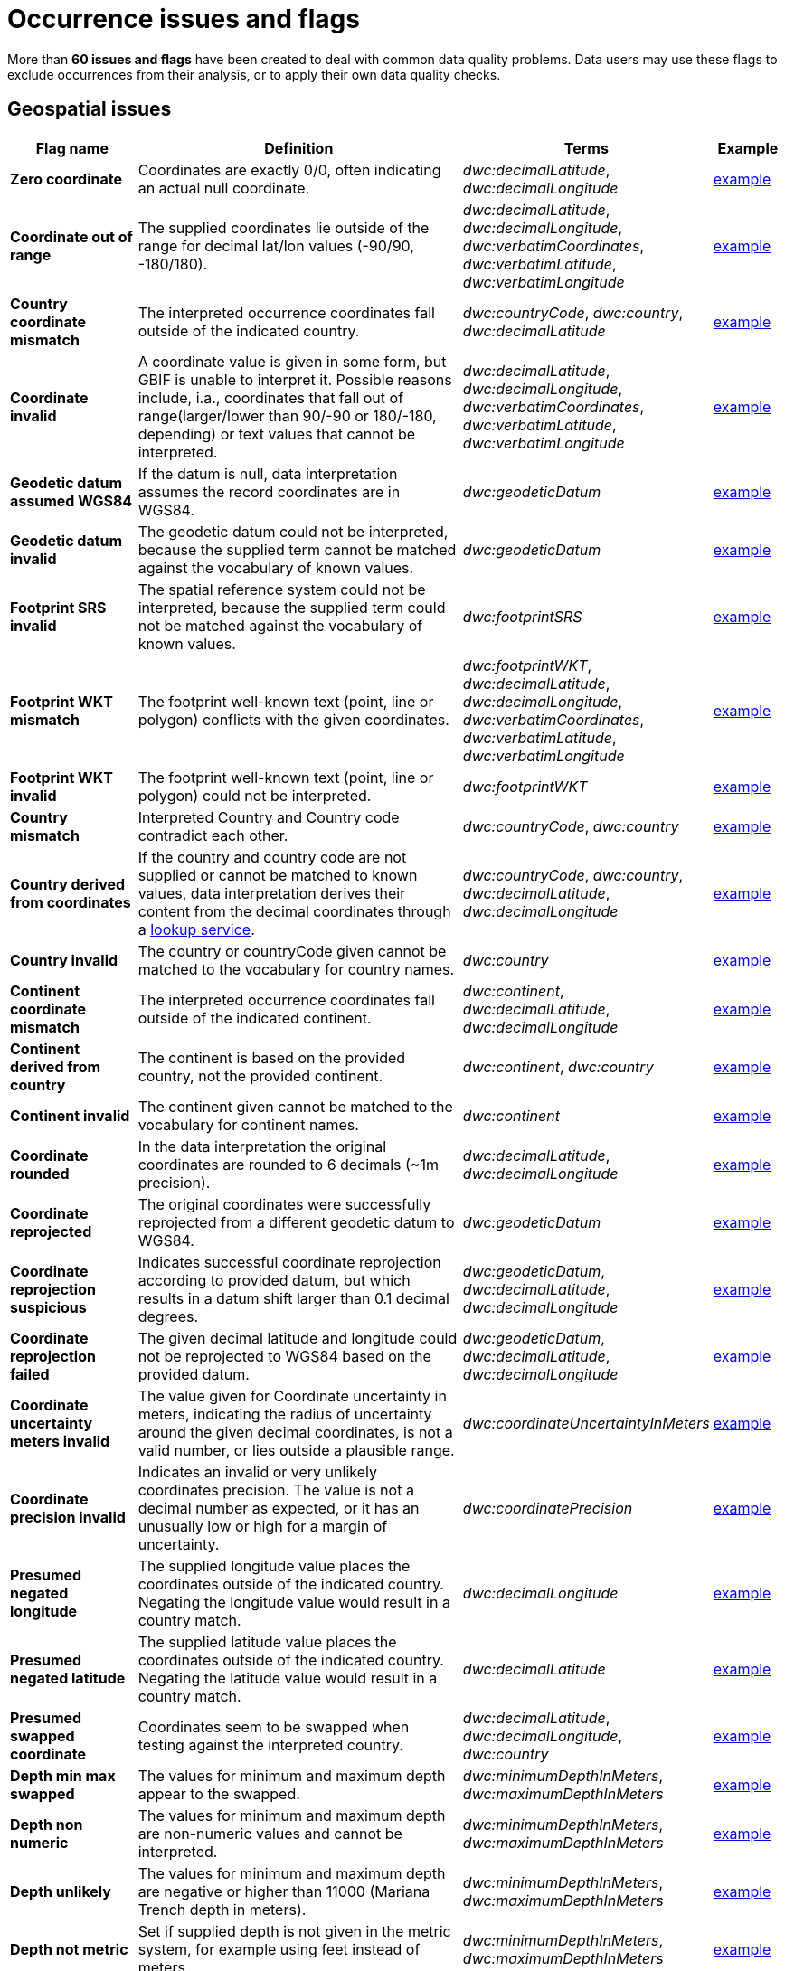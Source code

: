 = Occurrence issues and flags

More than *60 issues and flags* have been created to deal with common data quality problems.  Data users may use these flags to exclude occurrences from their analysis, or to apply their own data quality checks.

// The definitive list of flags in in the API, and can be seen in the source code:
// https://github.com/gbif/gbif-api/blob/dev/src/main/java/org/gbif/api/vocabulary/OccurrenceIssue.java

// Check for missing issues:
// (for i in $(curl -Ss https://raw.githubusercontent.com/gbif/gbif-api/dev/src/main/java/org/gbif/api/vocabulary/OccurrenceIssue.java | grep -Po '^  \K([A-Z0-9_]{5,})'); do grep --quiet $i occurrence-issues-and-flags.adoc || echo "$i missing"; done) | grep -v -e COORDINATE_ACCURACY_INVALID -e COORDINATE_PRECISION_UNCERTAINTY_MISMATCH -e POSSIBLY_ON_LOAN

== Geospatial issues

[cols="20%,60%,10%,10%"]
|===
|Flag name | Definition | Terms | Example

|*Zero coordinate*
|Coordinates are exactly 0/0, often indicating an actual null coordinate.
|_dwc:decimalLatitude_, _dwc:decimalLongitude_
|https://www.gbif.org/occurrence/search?issue=ZERO_COORDINATE[example]

|*Coordinate out of range*
|The supplied coordinates lie outside of the range for decimal lat/lon values (-90/90, -180/180).
|_dwc:decimalLatitude_, _dwc:decimalLongitude_, _dwc:verbatimCoordinates_, _dwc:verbatimLatitude_, _dwc:verbatimLongitude_
|https://www.gbif.org/occurrence/search?issue=COORDINATE_OUT_OF_RANGE[example]

|*Country coordinate mismatch*
|The interpreted occurrence coordinates fall outside of the indicated country.
|_dwc:countryCode_, _dwc:country_, _dwc:decimalLatitude_
|https://www.gbif.org/occurrence/search?issue=COUNTRY_COORDINATE_MISMATCH[example]

|*Coordinate invalid*
|A coordinate value is given in some form, but GBIF is unable to interpret it. Possible reasons include, i.a., coordinates that fall out of range(larger/lower than 90/-90 or 180/-180, depending) or text values that cannot be interpreted.
|_dwc:decimalLatitude_, _dwc:decimalLongitude_, _dwc:verbatimCoordinates_, _dwc:verbatimLatitude_, _dwc:verbatimLongitude_
|https://www.gbif.org/occurrence/search?issue=COORDINATE_INVALID[example]

|*Geodetic datum assumed WGS84*
|If the datum is null, data interpretation assumes the record coordinates are in WGS84.
|_dwc:geodeticDatum_
|https://www.gbif.org/occurrence/search?issue=GEODETIC_DATUM_ASSUMED_WGS84[example]

|*Geodetic datum invalid*
|The geodetic datum could not be interpreted, because the supplied term cannot be matched against the vocabulary of known values.
|_dwc:geodeticDatum_
|https://www.gbif.org/occurrence/search?issue=GEODETIC_DATUM_INVALID[example]

|*Footprint SRS invalid*
|The spatial reference system could not be interpreted, because the supplied term could not be matched against the vocabulary of known values.
|_dwc:footprintSRS_
|https://www.gbif.org/occurrence/search?issue=FOOTPRINT_SRS_INVALID[example]

|*Footprint WKT mismatch*
|The footprint well-known text (point, line or polygon) conflicts with the given coordinates.
|_dwc:footprintWKT_, _dwc:decimalLatitude_, _dwc:decimalLongitude_, _dwc:verbatimCoordinates_, _dwc:verbatimLatitude_, _dwc:verbatimLongitude_
|https://www.gbif.org/occurrence/search?issue=FOOTPRINT_WKT_MISMATCH[example]

|*Footprint WKT invalid*
|The footprint well-known text (point, line or polygon) could not be interpreted.
|_dwc:footprintWKT_
|https://www.gbif.org/occurrence/search?issue=FOOTPRINT_WKT_INVALID[example]

|*Country mismatch*
|Interpreted Country and Country code contradict each other.
|_dwc:countryCode_, _dwc:country_
|https://www.gbif.org/occurrence/search?issue=COUNTRY_MISMATCH[example]

|*Country derived from coordinates*
|If the country and country code are not supplied or cannot be matched to known values, data interpretation derives their content from the decimal coordinates through a https://github.com/gbif/geocode[lookup service].
|_dwc:countryCode_, _dwc:country_, _dwc:decimalLatitude_, _dwc:decimalLongitude_
|https://www.gbif.org/occurrence/search?issue=COUNTRY_DERIVED_FROM_COORDINATES[example]

|*Country invalid*
|The country or countryCode given cannot be matched to the vocabulary for country names.
|_dwc:country_
|https://www.gbif.org/occurrence/search?issue=COUNTRY_INVALID[example]

|*Continent coordinate mismatch*
|The interpreted occurrence coordinates fall outside of the indicated continent.
|_dwc:continent_, _dwc:decimalLatitude_, _dwc:decimalLongitude_
|https://www.gbif.org/occurrence/search?issue=CONTINENT_COORDINATE_MISMATCH[example]

|*Continent derived from country*
|The continent is based on the provided country, not the provided continent.
|_dwc:continent_, _dwc:country_
|https://www.gbif.org/occurrence/search?issue=CONTINENT_DERIVED_FROM_COUNTRY[example]

|*Continent invalid*
|The continent given cannot be matched to the vocabulary for continent names.
|_dwc:continent_
|https://www.gbif.org/occurrence/search?issue=CONTINENT_INVALID[example]

|*Coordinate rounded*
|In the data interpretation the original coordinates are rounded to 6 decimals (~1m precision).
|_dwc:decimalLatitude_, _dwc:decimalLongitude_
|https://www.gbif.org/occurrence/search?issue=COORDINATE_ROUNDED[example]

|*Coordinate reprojected*
|The original coordinates were successfully reprojected from a different geodetic datum to WGS84.
|_dwc:geodeticDatum_
|https://www.gbif.org/occurrence/search?issue=COORDINATE_REPROJECTED[example]

|*Coordinate reprojection suspicious*
|Indicates successful coordinate reprojection according to provided datum, but which results in a datum shift larger than 0.1 decimal degrees.
|_dwc:geodeticDatum_, _dwc:decimalLatitude_, _dwc:decimalLongitude_
|https://www.gbif.org/occurrence/search?issue=COORDINATE_REPROJECTION_SUSPICIOUS[example]

|*Coordinate reprojection failed*
|The given decimal latitude and longitude could not be reprojected to WGS84 based on the provided datum.
|_dwc:geodeticDatum_, _dwc:decimalLatitude_, _dwc:decimalLongitude_
|https://www.gbif.org/occurrence/search?issue=COORDINATE_REPROJECTION_FAILED[example]

|*Coordinate uncertainty meters invalid*
|The value given for Coordinate uncertainty in meters, indicating the radius of uncertainty around the given decimal coordinates, is not a valid number, or lies outside a plausible range.
|_dwc:coordinateUncertaintyInMeters_
|https://www.gbif.org/occurrence/search?issue=COORDINATE_UNCERTAINTY_METERS_INVALID[example]

|*Coordinate precision invalid*
|Indicates an invalid or very unlikely coordinates precision. The value is not a decimal number as expected, or it has an unusually low or high for a margin of uncertainty.
|_dwc:coordinatePrecision_
|https://www.gbif.org/occurrence/search?issue=COORDINATE_PRECISION_INVALID[example]

|*Presumed negated longitude*
|The supplied longitude value places the coordinates outside of the indicated country. Negating the longitude value would result in a country match.
|_dwc:decimalLongitude_
|https://www.gbif.org/occurrence/search?issue=PRESUMED_NEGATED_LONGITUDE[example]

|*Presumed negated latitude*
|The supplied latitude value places the coordinates outside of the indicated country. Negating the latitude value would result in a country match.
|_dwc:decimalLatitude_
|https://www.gbif.org/occurrence/search?issue=PRESUMED_NEGATED_LATITUDE[example]

|*Presumed swapped coordinate*
|Coordinates seem to be swapped when testing against the interpreted country.
|_dwc:decimalLatitude_, _dwc:decimalLongitude_, _dwc:country_
|https://www.gbif.org/occurrence/search?issue=PRESUMED_SWAPPED_COORDINATE[example]

|*Depth min max swapped*
|The values for minimum and maximum depth appear to the swapped.
|_dwc:minimumDepthInMeters_, _dwc:maximumDepthInMeters_
|https://www.gbif.org/occurrence/search?issue=DEPTH_MIN_MAX_SWAPPED[example]

|*Depth non numeric*
|The values for minimum and maximum depth are non-numeric values and cannot be interpreted.
|_dwc:minimumDepthInMeters_, _dwc:maximumDepthInMeters_
|https://www.gbif.org/occurrence/search?issue=DEPTH_NON_NUMERIC[example]

|*Depth unlikely*
|The values for minimum and maximum depth are negative or higher than 11000 (Mariana Trench depth in meters).
|_dwc:minimumDepthInMeters_, _dwc:maximumDepthInMeters_
|https://www.gbif.org/occurrence/search?issue=DEPTH_UNLIKELY[example]

|*Depth not metric*
|Set if supplied depth is not given in the metric system, for example using feet instead of meters.
|_dwc:minimumDepthInMeters_, _dwc:maximumDepthInMeters_
|https://www.gbif.org/occurrence/search?issue=DEPTH_NOT_METRIC[example]

|*Elevation non numeric*
|The values for minimum and maximum elevation are non-numeric values and cannot be interpreted.
|_dwc:minimumElevationInMeters_, _dwc:maximumElevationMeters_
|https://www.gbif.org/occurrence/search?issue=ELEVATION_NON_NUMERIC[example]

|*Elevation min max swapped*
|The values for minimum and maximum elevation appear to the swapped.
|_dwc:minimumElevationInMeters_, _dwc:maximumElevationInMeters_
|https://www.gbif.org/occurrence/search?issue=ELEVATION_MIN_MAX_SWAPPED[example]

|*Elevation not metric*
|Set if supplied elevation is not given in the metric system, for example using feet instead of meters.
|_dwc:minimumElevationInMeters_, _dwc:maximumElevationInMeters_
|https://www.gbif.org/occurrence/search?issue=ELEVATION_NOT_METRIC[example]

|*Elevation unlikely*
|The values for minimum and maximum elevation are above the troposphere (17000 m) or below Mariana Trench (11000 m).
|_dwc:minimumElevationInMeters_, _dwc:maximumElevationInMeters_
|https://www.gbif.org/occurrence/search?issue=ELEVATION_UNLIKELY[example]

|*Continent country mismatch*
|The interpreted continent and country do not match up.
|_dwc:continent_, _dwc:countryCode_, _dwc:country_
|https://www.gbif.org/occurrence/search?issue=CONTINENT_COUNTRY_MISMATCH[example]

|*Continent derived from coordinates*
|If no value is supplied for the continent or if the values cannot be matched against a known vocabulary, data interpretation derives the continent from the decimal coordinates.
|_dwc:continent_, _dwc:decimalLatitude_, _dwc:decimal Longitude_
|https://www.gbif.org/occurrence/search?issue=CONTINENT_DERIVED_FROM_COORDINATES[example]
|===

== Taxonomic issues

[cols="20%,60%,10%,10%"]
|===
|Flag name | Definition | Terms | Example

|*Taxon match higherrank*
a|The record can be matched to the GBIF taxonomic backbone at a higher rank, but not with the scientific name given.

Reasons include:

* The name is new, and not available in the taxonomic datasets yet
* The name is missing in the backbone's taxonomic sources for others reasons
* Formatting or spelling of the scientific name caused interpretation errors
|_dwc:scientificName, dwc:kingdom, dwc:phylum, dwc:class, dwc:order, dwc:family, dwc:genus, dwc:subgenus, dwc:specificEpithet, dwc:infraspecificEpithet, dwc:taxonRank_
|https://www.gbif.org/occurrence/search?issue=TAXON_MATCH_HIGHERRANK[example]

|*Taxon match none*
|Matching to the taxonomic backbone cannot be done cause there was no match at all or several matches with too little information to keep them apart(homonyms).
|_dwc:scientificName, dwc:kingdom, dwc:phylum, dwc:class, dwc:order, dwc:family, dwc:genus, dwc:subgenus, dwc:specificEpithet, dwc:infraspecificEpithet, dwc:taxonRank_
|https://www.gbif.org/occurrence/search?issue=TAXON_MATCH_NONE[example]

|*Taxon match fuzzy*
|Matching to the taxonomic backbone can only be done using a fuzzy, non exact match.
|dwc:scientificName, dwc:kingdom, dwc:phylum, dwc:class, dwc:order, dwc:family, dwc:genus, dwc:subgenus, dwc:specificEpithet, dwc:infraspecificEpithet, dwc:taxonRank
|https://www.gbif.org/occurrence/search?issue=TAXON_MATCH_FUZZY[example]

|*Taxon match aggregate*
|Matching to the taxonomic backbone can only be done on a species level, but the occurrence was considered a broader species aggregate or complex.
|dwc:scientificName, dwc:kingdom, dwc:phylum, dwc:class, dwc:order, dwc:family, dwc:genus, dwc:subgenus, dwc:specificEpithet, dwc:infraspecificEpithet, dwc:taxonRank
|https://www.gbif.org/occurrence/search?issue=TAXON_MATCH_AGGREGATE[example]

|*Scientific name and ID inconsistent*
|The scientificName provided in the occurrence record does not precisely match the name in the registered checklist when using the scientificNameID, taxonID or taxonConceptID to look it up. Publishers are advised to check the IDs are correct, or update the formatting of the names on their records.
|dwc:scientificName,dwc:scientificNameID,dwc:taxonID,dwc:taxonConceptID
|https://www.gbif.org/occurrence/search?issue=SCIENTIFIC_NAME_AND_ID_INCONSISTENT[example]

|*Taxon match name and ID ambiguous*
|The GBIF Backbone concept was found using the scientificNameID, taxonID or taxonConceptID, but it differs from what would have been found if the classification names on the record were used. This may indicate a gap in the GBIF backbone, a poor mapping between the checklist and the backbone, or a mismatch between the classification names and the declared IDs (scientificNameID or taxonConceptID) on the occurrence record itself.
|dwc:scientificName,dwc:scientificNameID,dwc:taxonID,dwc:taxonConceptID
|https://www.gbif.org/occurrence/search?issue=TAXON_MATCH_NAME_AND_ID_AMBIGUOUS[example]

|*Scientific name ID not found*
|The scientificNameID matched a known pattern, but it was not found in the associated checklist. The backbone lookup was performed using either the names or a different ID field from the record. This may indicate a poorly formatted identifier or may be caused by a newly created ID that isn't yet known in the version of the published checklist.
|dwc:scientificNameID
|https://www.gbif.org/occurrence/search?issue=SCIENTIFIC_NAME_ID_NOT_FOUND[example]

|*Taxon concept ID not found*
|The taxonConceptID matched a known pattern, but it was not found in the associated checklist. The backbone lookup was performed using either the names or a different ID field from the record. This may indicate a poorly formatted identifier or may be caused by a newly created ID that isn't yet known in the version of the published checklist.
|dwc:taxonConceptID
|https://www.gbif.org/occurrence/search?issue=TAXON_CONCEPT_ID_NOT_FOUND[example]

|*Taxon ID not found*
|The taxonID found matched a known pattern, but it was not found in the associated checklist. The backbone lookup was performed using either the names or a different ID field from the record. This may indicate a poorly formatted identifier or may be caused by a newly created ID that isn't yet known in the version of the published checklist.
|dwc:taxonID
|https://www.gbif.org/occurrence/search?issue=TAXON_ID_NOT_FOUND[example]

|*Taxon match scientific name ID ignored*
|The scientificNameID was not used when mapping the record to the GBIF backbone. This may indicate one of: 

* The ID uses a pattern not configured for use by GBIF
* The ID did not uniquely identify a concept in the checklist
* The ID found a concept in the checklist that did not map to the backbone
* A different ID was used, or the record names were used, as no ID lookup successfully linked to the backbone.
|dwc:scientificNameID
|https://www.gbif.org/occurrence/search?issue=TAXON_MATCH_SCIENTIFIC_NAME_ID_IGNORED[example]

|*Taxon match taxon concept ID ignored*
|taxonConceptID was not used when mapping the record to the GBIF backbone. This may indicate one of: 

* The ID uses a pattern not configured for use by GBIF
* The ID did not uniquely identify a concept in the checklist
* The ID found a concept in the checklist that did not map to the backbone
* A different ID was used, or the record names were used, as no ID lookup successfully linked to the backbone.
|dwc:taxonConceptID
|https://www.gbif.org/occurrence/search?issue=TAXON_MATCH_TAXON_CONCEPT_ID_IGNORED[example]

|*Taxon match taxon ID ignored*
|The taxonID was not used when mapping the record to the GBIF backbone. This may indicate one of: 

* The ID uses a pattern not configured for use by GBIF
* The ID did not uniquely identify a concept in the checklist
* The ID found a concept in the checklist that did not map to the backbone
* A different ID was used, or the record names were used, as no ID lookup successfully linked to the backbone.
|dwc:taxonID
|https://www.gbif.org/occurrence/search?issue=TAXON_MATCH_TAXON_ID_IGNORED[example]

|===

== Date issues

[cols="20%,60%,10%,10%"]
|===
|Flag name | Definition | Terms | Example

|*Recorded date invalid*
a|The recording date given cannot be intrepreted because is invalid.

Reasons include:

* A non-existing date (e.g "1995-04-34")
* Missing date parts (e.g. Event date without year).
* The date format does not follow the ISO 8601 standard (YYYY-MM-DD)
|_dwc:eventDate, dwc:year, dwc:month, dwc:day_
|https://www.gbif.org/occurrence/search?issue=RECORDED_DATE_INVALID[example]

|*Recorded date mismatch*
|The recording date specified as the eventDate string and the individual year, month, day are contradicting.
|_dwc:eventDate, dwc:year, dwc:month, dwc:day_
|https://www.gbif.org/occurrence/search?issue=RECORDED_DATE_MISMATCH[example]

|*Identified date unlikely*
|The identification date is in the future or before Linnean times (1700).
|_dwc:dateIdentified_
|https://www.gbif.org/occurrence/search?issue=IDENTIFIED_DATE_UNLIKELY[example]

|*Recorded Date Unlikely*
|The recording date is highly unlikely, falling either into the future or representing a very old date before 1600 that predates modern taxonomy.
|_dwc:eventDate, dwc:year, dwc:month, dwc:day_
|https://www.gbif.org/occurrence/search?issue=RECORDED_DATE_UNLIKELY[example]

|*Multimedia date invalid*
a|The creation date given cannot be intrepreted because is invalid.

Reasons include:

* A non-existing date (e.g "1995-04-34")
* Missing date parts (e.g. Event date without year)
* The date format does not follow the ISO 8601 standard (YYYY-MM-DD)
|_dwc:created_
|https://www.gbif.org/occurrence/search?issue=MULTIMEDIA_DATE_INVALID[example]

|*Identified date invalid*
a|The identification date given cannot be intrepreted because is invalid.

Reasons include:

* A non-existing date (e.g "1995-04-34")
* Missing date parts (e.g. without year)
* The date format does not follow the ISO 8601 standard (YYYY-MM-DD)
|_dwc:dateIdentified_
|https://www.gbif.org/occurrence/search?issue=IDENTIFIED_DATE_INVALID[example]

|*Modified date invalid*
a|A (partial) invalid modified date is given.

Reasons include:

* A non-existing date (e.g "1995-04-34")
* Missing date parts (e.g. without year)
* The date format does not follow the ISO 8601 standard (YYYY-MM-DD)
|_dc:modified_
|https://www.gbif.org/occurrence/search?issue=MODIFIED_DATE_INVALID[example]

|*Modified date unlikely*
|The modified date given is in the future or predates unix time (1970).
|_dc:modified_
|https://www.gbif.org/occurrence/search?issue=MODIFIED_DATE_UNLIKELY[example]

|*Georeferenced date invalid* (date)
a|The georeference date given cannot be interpreted because it is invalid.

Reasons include:

* A non-existing date (e.g "1995-04-34") +
* Missing date parts (e.g. without year) +
* The date format does not follow the ISO 8601 standard (YYYY-MM-DD)
|_dwc:georeferencedDate_
|https://www.gbif.org/occurrence/search?issue=GEOREFERENCED_DATE_INVALID[example]

|*Georeferenced date unlikely*
|The georeference date given is in the future or before Linnean times (1700).
|_dwc:georeferencedDate_
|https://www.gbif.org/occurrence/search?issue=GEOREFERENCED_DATE_UNLIKELY[example]
|===

== Vocabulary issues

[cols="20%,60%,10%,10%"]
|===
|Flag name | Definition | Terms | Example

|*Basis of record invalid*
|The given basis of record is impossible to interpret or very different from the recommended vocabulary: https://rs.gbif.org/vocabulary/dwc/basis_of_record
|_dwc:basisOfRecord_
|https://www.gbif.org/occurrence/search?issue=BASIS_OF_RECORD_INVALID[example]

|*Type status invalid*
|The given type status is impossible to interpret or very different from the recommended vocabulary: https://rs.gbif.org/vocabulary/gbif/type_status
|_dwc:typeStatus_
|https://www.gbif.org/occurrence/search?issue=TYPE_STATUS_INVALID[example]

|*Occurrence status unparsable*
|The given occurenceStatus value cannot be interpreted; it does not match any of the known (vocabulary) values that indicate the presence or absence of a species at or observation event.
|_dwc:occurrenceStatus_
|https://www.gbif.org/occurrence/search?issue=OCCURRENCE_STATUS_UNPARSABLE[example]

|===

== GRSciColl issues

[cols="20%,60%,10%,10%"]
|===
|Flag name | Definition | Terms | Example

|*Ambiguous institution*
|Multiple institutions were found in https://www.gbif.org/grscicoll[GRSciColl] with the same level of confidence and it can't be determined which one should be accepted. For example, there are several institutions with the same code and country. See https://www.gbif.org/faq?question=how-can-i-improve-the-matching-of-occurrence-records-with-grscicoll[this FAQ] on how to avoid ambiguous matches.
|_dwc:institutionCode, dwc:institutionID_
|https://www.gbif.org/occurrence/search?issue=AMBIGUOUS_INSTITUTION[example]

|*Ambiguous collection*
|Multiple collections were found in https://www.gbif.org/grscicoll[GRSciColl] with the same level of confidence and it can't be determined which one should be accepted. For example, there are several collections belonging to the same institution with the same code. See https://www.gbif.org/faq?question=how-can-i-improve-the-matching-of-occurrence-records-with-grscicoll[this FAQ] on how to avoid ambiguous matches.
|_dwc:collectionCode, dwc:collectionID_
|https://www.gbif.org/occurrence/search?issue=AMBIGUOUS_COLLECTION[example]

|*Institution match none*
|No match was found in https://www.gbif.org/grscicoll[GRSciColl]. Either the entry doesn't exists in GRSciColl or it has a different code. Check https://www.gbif.org/grscicoll[GRSciColl] and request update if needed.
|_dwc:institutionCode, dwc:institutionID_
|https://www.gbif.org/occurrence/search?issue=INSTITUTION_MATCH_NONE[example]

|*Collection match none*
|No match was found in https://www.gbif.org/grscicoll[GRSciColl]. Either the entry doesn't exists in GRSciColl or it has a different code. Check https://www.gbif.org/grscicoll[GRSciColl] and request update if needed.
|_dwc:collectionCode, dwc:collectionID_
|https://www.gbif.org/occurrence/search?issue=COLLECTION_MATCH_NONE[example]

|*Institution match fuzzy*
|A match was found in https://www.gbif.org/grscicoll[GRSciColl] but it was matched fuzzily. To know more about why this has happened you can use the https://www.gbif.org/developer/registry#lookup[lookup API] to see see the "reasons" returned in the response. A common case is when the name is used instead of the code or the identifier. To avoid fuzzy matches, publishers should use identifiers in additon to codes. More details available in https://www.gbif.org/faq?question=how-can-i-improve-the-matching-of-occurrence-records-with-grscicoll[this FAQ].
|_dwc:institutionCode, dwc:institutionID_
|https://www.gbif.org/occurrence/search?issue=INSTITUTION_MATCH_FUZZY[example]

|*Collection match fuzzy*
|A match was found in https://www.gbif.org/grscicoll[GRSciColl] but it was matched fuzzily. To know more about why this has happened you can use the https://www.gbif.org/developer/registry#lookup[lookup API] to see the "reasons" returned in the response. A common case is when the name is used instead of the code or the identifier. To avoid fuzzy matches, publishers should use identifiers in additon to codes. More details available in https://www.gbif.org/faq?question=how-can-i-improve-the-matching-of-occurrence-records-with-grscicoll[this FAQ].
|_dwc:collectionCode, dwc:collectionID_
|https://www.gbif.org/occurrence/search?issue=COLLECTION_MATCH_FUZZY[example]

|*Institution collection mismatch*
|At least one possible collection match was found in https://www.gbif.org/grscicoll[GRSciColl] but none of them belong to the institution matched.
|_dwc:collectionCode, dwc:collectionID, dwc:institutionCode, dwc:institutionID_
|https://www.gbif.org/occurrence/search?issue=INSTITUTION_COLLECTION_MISMATCH[example]

|*Different owner institution*
|The institution doesn't match the owner institution.
|_dwc:ownerInstitutionCode, dwc:institutionCode, dwc:institutionID_
|https://www.gbif.org/occurrence/search?issue=DIFFERENT_OWNER_INSTITUTION[example]

|===

== Other issues

[cols="20%,60%,10%,10%"]
|===
|Flag name | Definition | Terms | Example

|*Individual count invalid*
|Individual count value not parsable into a positive integer.
|_dwc:individualCount_
|https://www.gbif.org/occurrence/search?issue=INDIVIDUAL_COUNT_INVALID[example]

|*Individual count conflicts with occurrence status*
|The values given for the individual count and for the status of the occurrence (present/absent) contradict each other (e.g. the count is 0 but the status says "present").
|_dwc:individualCount, dwc:occurrenceStatus_
|https://www.gbif.org/occurrence/search?issue=INDIVIDUAL_COUNT_CONFLICTS_WITH_OCCURRENCE_STATUS[example]

|*Occurrence status inferred from individual count*
|The present/absent status of the occurrence was inferred from the individual count value because no status value was supplied explicitly. An individual count of 0 is interpreted as status="absent", a value > 0 as "present".
|_dwc:individualCount, dwc:occurrenceStatus_
|https://www.gbif.org/occurrence/search?issue=OCCURRENCE_STATUS_INFERRED_FROM_INDIVIDUAL_COUNT[example]

|*Occurrence status inferred from basis of record*
|The present/absent status of the occurrence was inferred from the basis of record value because no status value was supplied explicitly.
|_dwc:basisOfRecord, dwc:occurrenceStatus_
|https://www.gbif.org/occurrence/search?issue=OCCURRENCE_STATUS_INFERRED_FROM_BASIS_OF_RECORD[example]

|*References URI invalid*
|The references URL cannot be resolved, and may be malformed or contain invalid characters.
|_dc:references_
|https://www.gbif.org/occurrence/search?issue=REFERENCES_URI_INVALID[example]

|*Multimedia URI invalid*
|The multimedia URL cannot be resolved, and may be malformed or contain invalid characters.
|_dwc:associatedMedia_
|https://www.gbif.org/occurrence/search?issue=MULTIMEDIA_URI_INVALID[example]

|*Interpretation error*
|An error occurred during interpretation, leaving the record interpretation incomplete.
|
|https://www.gbif.org/occurrence/search?issue=INTERPRETATION_ERROR[example]

|===
